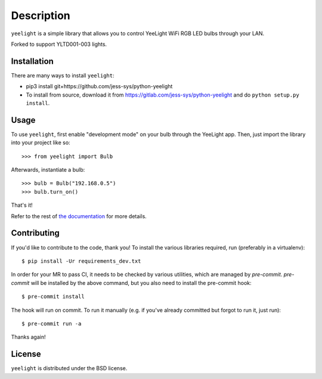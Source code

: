 ===========
Description
===========

``yeelight`` is a simple library that allows you to control YeeLight WiFi RGB
LED bulbs through your LAN.

Forked to support YLTD001-003 lights.


Installation
------------

There are many ways to install ``yeelight``:

* pip3 install git+https://github.com/jess-sys/python-yeelight
* To install from source, download it from
  https://gitlab.com/jess-sys/python-yeelight and do
  ``python setup.py install``.


Usage
-----

To use ``yeelight``, first enable "development mode" on your bulb through the YeeLight app.
Then, just import the library into your project like so::

    >>> from yeelight import Bulb

Afterwards, instantiate a bulb::

    >>> bulb = Bulb("192.168.0.5")
    >>> bulb.turn_on()

That's it!

Refer to the rest of `the documentation
<https://yeelight.readthedocs.io/en/stable/>`_ for more details.


Contributing
------------

If you'd like to contribute to the code, thank you! To install the various libraries
required, run (preferably in a virtualenv)::

    $ pip install -Ur requirements_dev.txt

In order for your MR to pass CI, it needs to be checked by various utilities, which are
managed by `pre-commit`. `pre-commit` will be installed by the above command, but you
also need to install the pre-commit hook::

    $ pre-commit install

The hook will run on commit. To run it manually (e.g. if you've already committed but
forgot to run it, just run)::

    $ pre-commit run -a

Thanks again!


License
-------

``yeelight`` is distributed under the BSD license.

